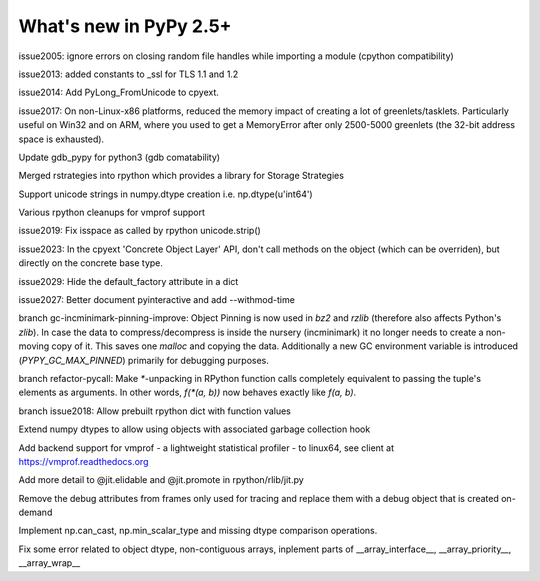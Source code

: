 =======================
What's new in PyPy 2.5+
=======================

.. this is a revision shortly after release-2.5.1
.. startrev: cb01edcb59414d9d93056e54ed060673d24e67c1

issue2005:
ignore errors on closing random file handles while importing a module (cpython compatibility)

issue2013:
added constants to _ssl for TLS 1.1 and 1.2

issue2014:
Add PyLong_FromUnicode to cpyext.

issue2017: 
On non-Linux-x86 platforms, reduced the memory impact of
creating a lot of greenlets/tasklets.  Particularly useful on Win32 and
on ARM, where you used to get a MemoryError after only 2500-5000
greenlets (the 32-bit address space is exhausted).

Update gdb_pypy for python3 (gdb comatability)

Merged rstrategies into rpython which provides a library for Storage Strategies

Support unicode strings in numpy.dtype creation i.e. np.dtype(u'int64')

Various rpython cleanups for vmprof support

issue2019:
Fix isspace as called by rpython unicode.strip()

issue2023:
In the cpyext 'Concrete Object Layer' API,
don't call methods on the object (which can be overriden),
but directly on the concrete base type.

issue2029:
Hide the default_factory attribute in a dict

issue2027:
Better document pyinteractive and add --withmod-time

.. branch: gc-incminimark-pinning-improve

branch gc-incminimark-pinning-improve: 
Object Pinning is now used in `bz2` and `rzlib` (therefore also affects
Python's `zlib`). In case the data to compress/decompress is inside the nursery
(incminimark) it no longer needs to create a non-moving copy of it. This saves
one `malloc` and copying the data.  Additionally a new GC environment variable
is introduced (`PYPY_GC_MAX_PINNED`) primarily for debugging purposes.

.. branch: refactor-pycall

branch refactor-pycall:
Make `*`-unpacking in RPython function calls completely equivalent to passing
the tuple's elements as arguments. In other words, `f(*(a, b))` now behaves 
exactly like `f(a, b)`.

.. branch: issue2018
branch issue2018:
Allow prebuilt rpython dict with function values

.. branch: vmprof
.. Merged but then backed out, hopefully it will return as vmprof2

.. branch: object-dtype2
Extend numpy dtypes to allow using objects with associated garbage collection hook

.. branch: vmprof2
Add backend support for vmprof - a lightweight statistical profiler -
to linux64, see client at https://vmprof.readthedocs.org

.. branch: jit_hint_docs
Add more detail to @jit.elidable and @jit.promote in rpython/rlib/jit.py

.. branch: remove-frame-debug-attrs
Remove the debug attributes from frames only used for tracing and replace
them with a debug object that is created on-demand

.. branch: can_cast
Implement np.can_cast, np.min_scalar_type and missing dtype comparison operations.

.. branch numpy-fixes
Fix some error related to object dtype, non-contiguous arrays, inplement parts of 
__array_interface__, __array_priority__, __array_wrap__
